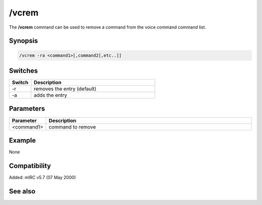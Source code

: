 /vcrem
======

The **/vcrem** command can be used to remove a command from the voice command command list.

Synopsis
--------

.. code:: text

    /vcrem -ra <command1>[,command2[,etc..]]

Switches
--------

.. list-table::
    :widths: 15 85
    :header-rows: 1

    * - Switch
      - Description
    * - -r
      - removes the entry (default)
    * - -a
      - adds the entry

Parameters
----------

.. list-table::
    :widths: 15 85
    :header-rows: 1

    * - Parameter
      - Description
    * - <command1>
      - command to remove

Example
-------

None

Compatibility
-------------

Added: mIRC v5.7 (07 May 2000)

See also
--------

.. hlist::
    :columns: 4

    * :doc:`$vcmd </identifiers/vcmd>`
    * :doc:`$inwave </identifiers/inwave>`
    * :doc:`$sound </identifiers/sound>`
    * :doc:`/splay </commands/splay>`
